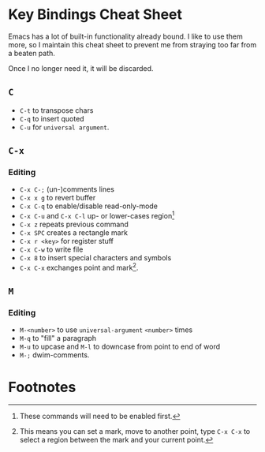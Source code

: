 * Key Bindings Cheat Sheet

Emacs has a lot of built-in functionality already bound.
I like to use them more, so I maintain this cheat sheet
to prevent me from straying too far from a beaten path.

Once I no longer need it, it will be discarded.

** =C=

+ =C-t= to transpose chars
+ =C-q= to insert quoted
+ =C-u= for =universal argument=.

** =C-x=

*** Editing

+ =C-x C-;= (un-)comments lines
+ =C-x x g= to revert buffer
+ =C-x C-q= to enable/disable read-only-mode
+ =C-x C-u= and =C-x C-l= up- or lower-cases region[fn:1]
+ =C-x z= repeats previous command
+ =C-x SPC= creates a rectangle mark
+ =C-x r <key>= for register stuff
+ =C-x C-w= to write file
+ =C-x 8= to insert special characters and symbols
+ =C-x C-x= exchanges point and mark[fn:2].

** =M=

*** Editing

+ =M-<number>= to use =universal-argument= =<number>= times
+ =M-q= to "fill" a paragraph
+ =M-u= to upcase and =M-l= to downcase from point to end of word
+ =M-;= dwim-comments.

* Footnotes

[fn:1] These commands will need to be enabled first.

[fn:2] This means you can set a mark, move to another point,
type =C-x C-x= to select a region between the mark and your
current point.
